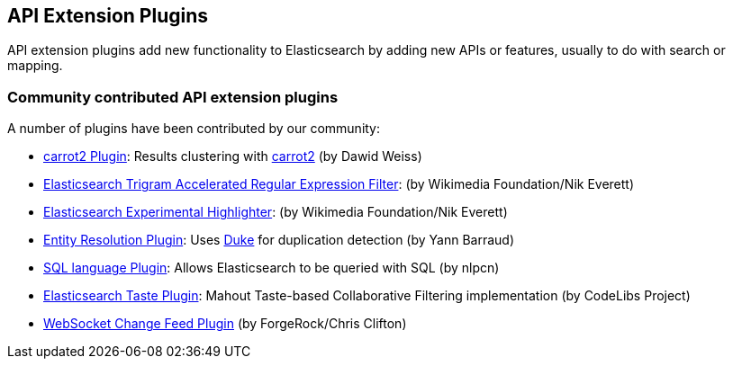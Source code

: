 [[api]]
== API Extension Plugins

API extension plugins add new functionality to Elasticsearch by adding new APIs or features, usually to do with search or mapping.

[float]
=== Community contributed API extension plugins

A number of plugins have been contributed by our community:

* https://github.com/carrot2/elasticsearch-carrot2[carrot2 Plugin]:
  Results clustering with http://project.carrot2.org/[carrot2] (by Dawid Weiss)

* https://github.com/wikimedia/search-extra[Elasticsearch Trigram Accelerated Regular Expression Filter]:
  (by Wikimedia Foundation/Nik Everett)

* https://github.com/wikimedia/search-highlighter[Elasticsearch Experimental Highlighter]:
  (by Wikimedia Foundation/Nik Everett)

* https://github.com/YannBrrd/elasticsearch-entity-resolution[Entity Resolution Plugin]:
  Uses http://github.com/larsga/Duke[Duke] for duplication detection (by Yann Barraud)

* https://github.com/NLPchina/elasticsearch-sql/[SQL language Plugin]:
  Allows Elasticsearch to be queried with SQL (by nlpcn)

* https://github.com/codelibs/elasticsearch-taste[Elasticsearch Taste Plugin]:
  Mahout Taste-based Collaborative Filtering implementation (by CodeLibs Project)

* https://github.com/jurgc11/es-change-feed-plugin[WebSocket Change Feed Plugin] (by ForgeRock/Chris Clifton)
